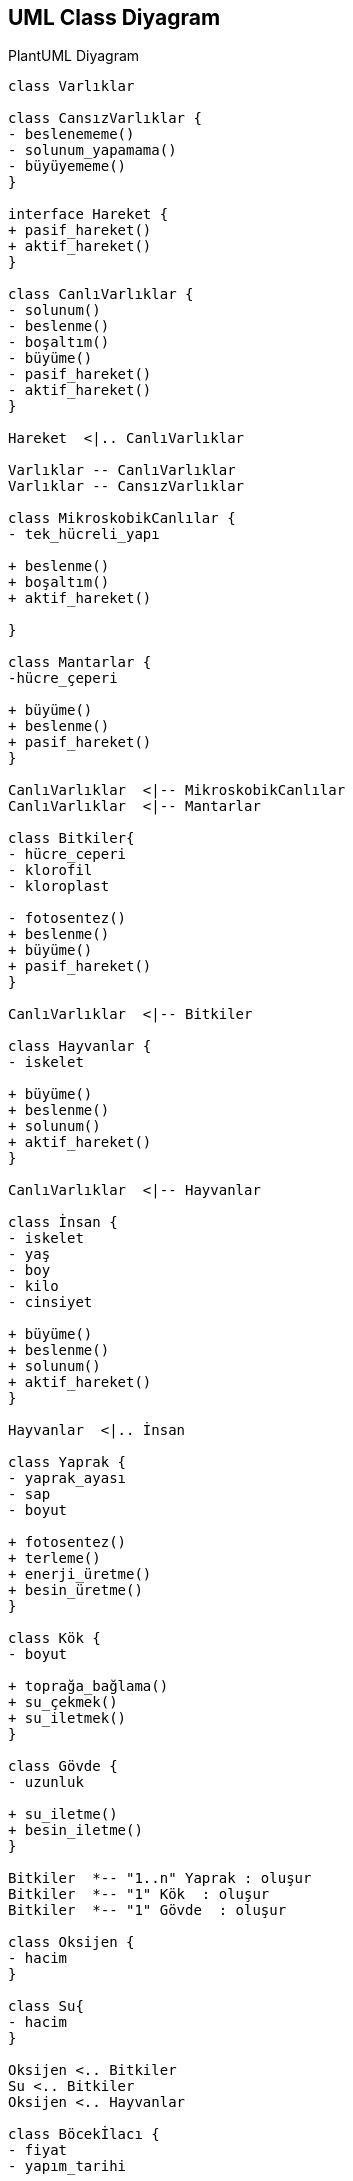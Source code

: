== UML Class Diyagram 

.PlantUML Diyagram
[plantuml, diagram, png]     
....

class Varlıklar  

class CansızVarlıklar {
- beslenememe()
- solunum_yapamama()
- büyüyememe()
}

interface Hareket {
+ pasif_hareket() 
+ aktif_hareket() 
}

class CanlıVarlıklar {
- solunum()
- beslenme()
- boşaltım()
- büyüme()
- pasif_hareket()
- aktif_hareket()
}

Hareket  <|.. CanlıVarlıklar

Varlıklar -- CanlıVarlıklar
Varlıklar -- CansızVarlıklar

class MikroskobikCanlılar {
- tek_hücreli_yapı

+ beslenme()
+ boşaltım()
+ aktif_hareket()

}

class Mantarlar {
-hücre_çeperi

+ büyüme()
+ beslenme()
+ pasif_hareket()
}

CanlıVarlıklar  <|-- MikroskobikCanlılar
CanlıVarlıklar  <|-- Mantarlar

class Bitkiler{
- hücre_ceperi
- klorofil
- kloroplast

- fotosentez()
+ beslenme()
+ büyüme()
+ pasif_hareket()
}

CanlıVarlıklar  <|-- Bitkiler

class Hayvanlar {
- iskelet

+ büyüme()
+ beslenme()
+ solunum()
+ aktif_hareket()
}

CanlıVarlıklar  <|-- Hayvanlar

class İnsan {
- iskelet
- yaş
- boy
- kilo
- cinsiyet

+ büyüme()
+ beslenme()
+ solunum()
+ aktif_hareket()
}

Hayvanlar  <|.. İnsan

class Yaprak {
- yaprak_ayası
- sap
- boyut

+ fotosentez()
+ terleme()
+ enerji_üretme()
+ besin_üretme()
}

class Kök {
- boyut

+ toprağa_bağlama()
+ su_çekmek()
+ su_iletmek()
} 

class Gövde {
- uzunluk

+ su_iletme()
+ besin_iletme()
}

Bitkiler  *-- "1..n" Yaprak : oluşur 
Bitkiler  *-- "1" Kök  : oluşur 
Bitkiler  *-- "1" Gövde  : oluşur

class Oksijen {
- hacim
}

class Su{
- hacim
}

Oksijen <.. Bitkiler
Su <.. Bitkiler
Oksijen <.. Hayvanlar

class Böcekİlacı {
- fiyat
- yapım_tarihi

+ ilacı_sık()
}

class Gübre {
- fiyat
- ağırlık

+ dök()
}

Bitkiler ..> Böcekİlacı : <<uses>>
Bitkiler ..> Gübre : <<uses>>

class Pantolon {
- marka
- beden

+ giy()
+ çıkar()
+ temizle()
}

class Tişört{
- beden
- renk

+ giy()
+ çıkar()
+ temizle()
}

class Ayakkabı {
- numara
- marka
- renk

+ giy()
+ çıkar()
+ temizle()
}

İnsan o-- "1..n" Pantolon : giyer
İnsan o-- "1..n" Tişört : giyer
İnsan o-- "1..n" Ayakkabı : giyer

....


